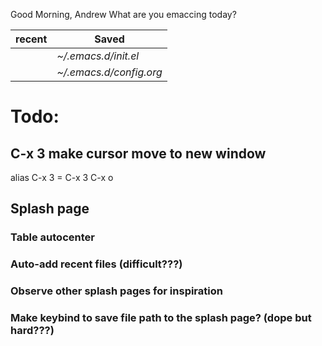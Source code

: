 


			 Good Morning, Andrew
		     What are you emaccing today?

		  |--------+-----------------------|   
		  | recent | Saved                 |
		  |--------+-----------------------|
		  |        | [[~/.emacs.d/init.el][~/.emacs.d/init.el]]    |
		  |        | [[~/.emacs.d/config.org][~/.emacs.d/config.org]] |
		  |--------+-----------------------|




		
* Todo:
** C-x 3 make cursor move to new window
   alias C-x 3 = C-x 3 C-x o
** Splash page
*** Table autocenter
*** Auto-add recent files (difficult???)
*** Observe other splash pages for inspiration
*** Make keybind to save file path to the splash page? (dope but hard???)    
   
